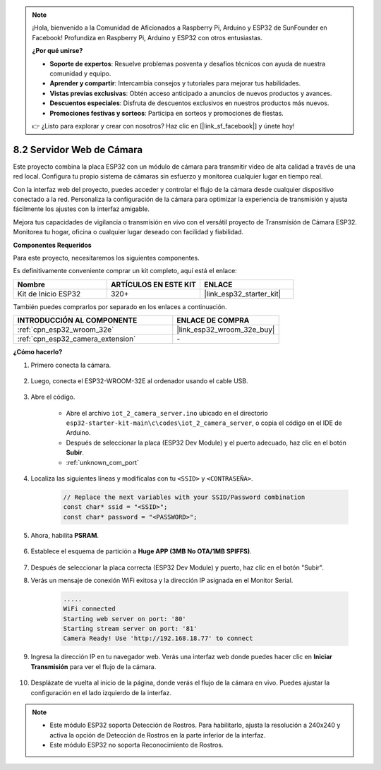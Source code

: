 .. note::

    ¡Hola, bienvenido a la Comunidad de Aficionados a Raspberry Pi, Arduino y ESP32 de SunFounder en Facebook! Profundiza en Raspberry Pi, Arduino y ESP32 con otros entusiastas.

    **¿Por qué unirse?**

    - **Soporte de expertos**: Resuelve problemas posventa y desafíos técnicos con ayuda de nuestra comunidad y equipo.
    - **Aprender y compartir**: Intercambia consejos y tutoriales para mejorar tus habilidades.
    - **Vistas previas exclusivas**: Obtén acceso anticipado a anuncios de nuevos productos y avances.
    - **Descuentos especiales**: Disfruta de descuentos exclusivos en nuestros productos más nuevos.
    - **Promociones festivas y sorteos**: Participa en sorteos y promociones de fiestas.

    👉 ¿Listo para explorar y crear con nosotros? Haz clic en [|link_sf_facebook|] y únete hoy!

.. _iot_camera_web:

8.2 Servidor Web de Cámara
=============================

Este proyecto combina la placa ESP32 con un módulo de cámara para transmitir video de alta calidad a través de una red local.
Configura tu propio sistema de cámaras sin esfuerzo y monitorea cualquier lugar en tiempo real.

Con la interfaz web del proyecto, puedes acceder y controlar el flujo de la cámara desde cualquier dispositivo conectado a la red.
Personaliza la configuración de la cámara para optimizar la experiencia de transmisión y ajusta fácilmente los ajustes con la interfaz amigable.

Mejora tus capacidades de vigilancia o transmisión en vivo con el versátil proyecto de Transmisión de Cámara ESP32. Monitorea tu hogar, oficina o cualquier lugar deseado con facilidad y fiabilidad.

**Componentes Requeridos**

Para este proyecto, necesitaremos los siguientes componentes.

Es definitivamente conveniente comprar un kit completo, aquí está el enlace:

.. list-table::
    :widths: 20 20 20
    :header-rows: 1

    *   - Nombre
        - ARTÍCULOS EN ESTE KIT
        - ENLACE
    *   - Kit de Inicio ESP32
        - 320+
        - |link_esp32_starter_kit|

También puedes comprarlos por separado en los enlaces a continuación.

.. list-table::
    :widths: 30 20
    :header-rows: 1

    *   - INTRODUCCIÓN AL COMPONENTE
        - ENLACE DE COMPRA

    *   - :ref:`cpn_esp32_wroom_32e`
        - |link_esp32_wroom_32e_buy|
    *   - :ref:`cpn_esp32_camera_extension`
        - \-

**¿Cómo hacerlo?**

#. Primero conecta la cámara.

    .. raw:: html

        <video loop autoplay muted style = "max-width:100%">
            <source src="../../_static/video/plugin_camera.mp4" type="video/mp4">
            Tu navegador no soporta el tag de video.
        </video>

#. Luego, conecta el ESP32-WROOM-32E al ordenador usando el cable USB.

    .. image:: ../../img/plugin_esp32.png

#. Abre el código.

    * Abre el archivo ``iot_2_camera_server.ino`` ubicado en el directorio ``esp32-starter-kit-main\c\codes\iot_2_camera_server``, o copia el código en el IDE de Arduino.
    * Después de seleccionar la placa (ESP32 Dev Module) y el puerto adecuado, haz clic en el botón **Subir**.
    * :ref:`unknown_com_port`

    .. raw:: html

        <iframe src=https://create.arduino.cc/editor/sunfounder01/15e00b39-34e1-49f9-b039-f10053d31407/preview?embed style="height:510px;width:100%;margin:10px 0" frameborder=0></iframe>
        

#. Localiza las siguientes líneas y modifícalas con tu ``<SSID>`` y ``<CONTRASEÑA>``.

    .. code-block::  Arduino

        // Replace the next variables with your SSID/Password combination
        const char* ssid = "<SSID>";
        const char* password = "<PASSWORD>";

#. Ahora, habilita **PSRAM**.

    .. image:: img/sp230516_150554.png

#. Establece el esquema de partición a **Huge APP (3MB No OTA/1MB SPIFFS)**.

    .. image:: img/sp230516_150840.png

#. Después de seleccionar la placa correcta (ESP32 Dev Module) y puerto, haz clic en el botón "Subir".

#. Verás un mensaje de conexión WiFi exitosa y la dirección IP asignada en el Monitor Serial.

    .. code-block::

        .....
        WiFi connected
        Starting web server on port: '80'
        Starting stream server on port: '81'
        Camera Ready! Use 'http://192.168.18.77' to connect

#. Ingresa la dirección IP en tu navegador web. Verás una interfaz web donde puedes hacer clic en **Iniciar Transmisión** para ver el flujo de la cámara.

    .. image:: img/sp230516_151521.png

#. Desplázate de vuelta al inicio de la página, donde verás el flujo de la cámara en vivo. Puedes ajustar la configuración en el lado izquierdo de la interfaz.

    .. image:: img/sp230516_180520.png

.. note:: 

    * Este módulo ESP32 soporta Detección de Rostros. Para habilitarlo, ajusta la resolución a 240x240 y activa la opción de Detección de Rostros en la parte inferior de la interfaz.
    * Este módulo ESP32 no soporta Reconocimiento de Rostros.